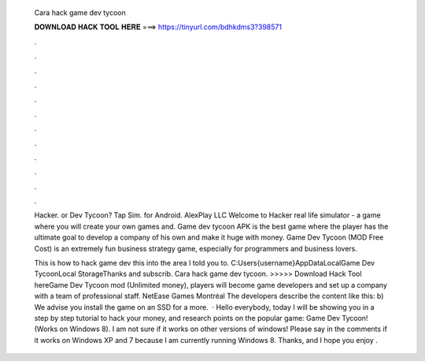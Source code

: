   Cara hack game dev tycoon
  
  
  
  𝐃𝐎𝐖𝐍𝐋𝐎𝐀𝐃 𝐇𝐀𝐂𝐊 𝐓𝐎𝐎𝐋 𝐇𝐄𝐑𝐄 ===> https://tinyurl.com/bdhkdms3?398571
  
  
  
  .
  
  
  
  .
  
  
  
  .
  
  
  
  .
  
  
  
  .
  
  
  
  .
  
  
  
  .
  
  
  
  .
  
  
  
  .
  
  
  
  .
  
  
  
  .
  
  
  
  .
  
  Hacker. or Dev Tycoon? Tap Sim. for Android. AlexPlay LLC Welcome to Hacker real life simulator - a game where you will create your own games and. Game dev tycoon APK is the best game where the player has the ultimate goal to develop a company of his own and make it huge with money. Game Dev Tycoon (MOD Free Cost) is an extremely fun business strategy game, especially for programmers and business lovers.
  
  This is how to hack game dev  this into the area I told you to. C:\Users\{username}\AppData\Local\Game Dev Tycoon\Local StorageThanks and subscrib. Cara hack game dev tycoon. >>>>> Download Hack Tool hereGame Dev Tycoon mod (Unlimited money), players will become game developers and set up a company with a team of professional staff. NetEase Games Montréal The developers describe the content like this: b) We advise you install the game on an SSD for a more.  · Hello everybody, today I will be showing you in a step by step tutorial to hack your money, and research points on the popular game: Game Dev Tycoon! (Works on Windows 8). I am not sure if it works on other versions of windows! Please say in the comments if it works on Windows XP and 7 because I am currently running Windows 8. Thanks, and I hope you enjoy .
